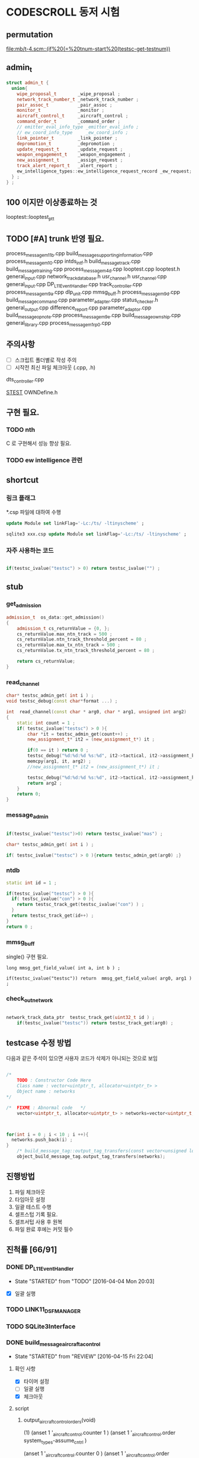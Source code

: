 * CODESCROLL 동저 시험 
** permutation 
[[file:mb/t-4.scm::(if%20(=%20tnum-start%20(testsc-get-testnum))]]
** admin_t 
#+BEGIN_SRC cpp
struct admin_t {
  union{
    wipe_proposal_t        _wipe_proposal ; 
    network_track_number_t _network_track_number ;
    pair_assoc_t           _pair_assoc ;
    monitor_t              _monitor ;
    aircraft_control_t     _aircraft_control ;
    command_order_t        _command_order ;
    // emitter_eval_info_type _emitter_eval_info ;
    // ew_coord_info_type     _ew_coord_info ;
    link_pointer_t         _link_pointer ; 
    depromotion_t          _depromotion ; 
    update_request_t       _update_request ; 
    weapon_engagement_t    _weapon_engagement ;
    new_assignment_t       _assign_request ;
    track_alert_report_t   _alert_report ; 
    ew_intelligence_types::ew_intelligence_request_record _ew_request; 
  } ; 
} ;

#+END_SRC
** 100 이지만 이상종료하는 것 
looptest::looptest_ptt
** TODO [#A] trunk 반영 필요. 
process_message_m11b.cpp
build_message_supporting_information.cpp
process_message_m10.cpp
intds_intf.h
build_message_track.cpp
build_message_training.cpp 
process_message_m4d.cpp 
looptest.cpp
looptest.h
general_input.cpp
network_track_data_base.h
usr_channel.h
usr_channel.cpp
general_input.cpp 
DP_L11EventHandler.cpp
track_controller.cpp
process_message_m9a.cpp
dlp_unit.cpp
mmsg_buff.h
process_message_m9d.cpp
build_message_command.cpp
parameter_adapter.cpp
status_checker.h
general_output.cpp
difference_report.cpp
parameter_adaptor.cpp
build_message_opnote.cpp
process_message_m9e.cpp
build_message_ownship.cpp
general_library.cpp
process_message_m1_rp0.cpp
** 주의사항 
 - [ ] 스크립트 폴더별로 작성 주의 
 - [ ] 시작전 최신 파일 체크아웃 (.cpp, .h)
dts_controller.cpp

[[file:/opt/vboxshare/gitdir/DLP_LINK11/src/csds_manager/OWNFFXDefine.h::#define%20_LINK11%201][_STEST_]] OWNDefine.h

** 구현 필요. 
*** TODO nth 
 C 로 구현해서 성능 향상 필요. 
*** TODO ew intelligence 관련 
** shortcut 
*** 링크 플래그 
*.csp 파일에 대하여 수행 
#+BEGIN_SRC sql
update Module set linkFlag='-Lc:/ts/ -ltinyscheme' ; 
#+END_SRC


#+BEGIN_SRC sql
sqlite3 xxx.csp update Module set linkFlag='-Lc:/ts/ -ltinyscheme' ; 
#+END_SRC

*** 자주 사용하는 코드 

#+BEGIN_SRC cpp

if(testsc_ivalue("testsc") > 0) return testsc_ivalue("") ; 

#+END_SRC
** stub
*** get_admission
#+BEGIN_SRC cpp
admission_t  os_data::get_admission()
{
	admission_t cs_returnValue = {0, };
	cs_returnValue.max_ntn_track = 500 ; 
	cs_returnValue.ntn_track_threshold_percent = 80 ;
	cs_returnValue.max_tx_ntn_track = 500 ;
	cs_returnValue.tx_ntn_track_threshold_percent = 80 ; 

	return cs_returnValue;
}
#+END_SRC
*** read_channel
#+BEGIN_SRC cpp
char* testsc_admin_get( int i ) ;
void testsc_debug(const char*format ...) ;

int  read_channel(const char * arg0, char * arg1, unsigned int arg2)
{
	static int count = 1 ;
	if( testsc_ivalue("testsc") > 0 ){
		char *it = testsc_admin_get(count++) ;
		new_assignment_t* it2 = (new_assignment_t*) it ;

		if(0 == it ) return 0 ;
		testsc_debug("%d:%d:%d %s:%d", it2->tactical, it2->assignment_kind, arg2, __FILE__, __LINE__ ) ;
		memcpy(arg1, it, arg2) ;
		//new_assignment_t* it2 = (new_assignment_t*) it ;

		testsc_debug("%d:%d:%d %s:%d", it2->tactical, it2->assignment_kind, arg2, __FILE__, __LINE__ ) ;
		return arg2 ;
	}
	return 0;
}

#+END_SRC
*** message_admin
#+BEGIN_SRC cpp

if(testsc_ivalue("testsc")>0) return testsc_ivalue("mas") ; 

char* testsc_admin_get( int i ) ;

if( testsc_ivalue("testsc") > 0 ){return testsc_admin_get(arg0) ;}

#+END_SRC
*** ntdb

#+BEGIN_SRC cpp
  static int id = 1 ; 

  if(testsc_ivalue("testsc") > 0 ){
    if( testsc_ivalue("con") > 0 ){
      return testsc_track_get(testsc_ivalue("con") ) ;
    }
    return testsc_track_get(id++) ; 
  }
  return 0 ; 
#+END_SRC

*** mmsg_buff
single()  구현 필요. 

#+BEGIN_SRC c++
long mmsg_get_field_value( int a, int b ) ; 

if(testsc_ivalue("testsc")) return  mmsg_get_field_value( arg0, arg1 )  ; 
#+END_SRC

*** check_out_network 

#+BEGIN_SRC cpp

network_track_data_ptr  testsc_track_get(uint32_t id ) ; 
	if(testsc_ivalue("testsc")) return testsc_track_get(arg0) ; 

#+END_SRC
** testcase 수정 방법 
다음과 같은 주석이 있으면 사용자 코드가 삭제가 아니되는 것으로 보임 
#+BEGIN_SRC cpp

/*
	TODO : Constructor Code Here
	Class name : vector<uintptr_t, allocator<uintptr_t> > 
	Object name : networks
*/

/*	FIXME : Abnormal code	*/
	vector<uintptr_t, allocator<uintptr_t> > networks=vector<uintptr_t, allocator<uintptr_t> >();



for(int i = 0 ; i < 10 ; i ++){
  networks.push_back(i) ; 
}
	/* build_message_tag::output_tag_transfers(const vector<unsigned long, allocator<unsigned long> > &) */
	object_build_message_tag.output_tag_transfers(networks);

#+END_SRC
** 진행방법 

 1. 파일 체크아웃
 2. 타임아웃 설정
 3. 일괄 테스트 수행
 4. 셀프스텁 기록 필요.
 5. 셀프서텁 사용 후 원복
 6. 파일 완료 후에는 커밋 필수 



** 진척률 [66/91]

*** DONE DP_L11EventHandler
    CLOSED: [2016-04-12 Tue 00:34]
    - State "STARTED"    from "TODO"       [2016-04-04 Mon 20:03]
 - [X] 일괄 실행 



*** TODO LINK11_DSF_MANAGER
*** TODO SQLite3Interface
*** DONE build_message_aircrafta_control
    CLOSED: [2016-04-16 Sat 20:44]
    - State "STARTED"    from "REVIEW"     [2016-04-15 Fri 22:04]
**** 확인 사항  
    - [X] 타이머 설정 
    - [ ] 일괄 실행 
    - [X] 체크아웃 

**** script 
***** output_aircraft_control_orders(void)

(1)
(anset 1 '_aircraft_control.counter 1 )
(anset 1 '_aircraft_control.order system_types-assume_cntrl  )

(anset 1 '_aircraft_control.counter 0 )
(anset 1 '_aircraft_control.order system_types-assume_cntrl  )

(tnset 1 _air_mission_data.air_control_active 1 )

(2)

build_m10a_original_and_ack 0 

(3)
build_m10a_original_and_ack 1

(4)
(anset 1 '_aircraft_control.counter 7 )


***** process_aircraft_control_order()

(1)
rh0 1
rh1 0 
vco 1

(2)
rh0 1 
vco 1




***** process_ackn_aircraft_control_order()

(1)
rh0 1
rh1 0 
vco 1

(2)
rh0 1 
vco 1




***** process_rc_request_for_original()
(1)
anset 0 _aircraft_control.M10AFRAME ORDER_CANCEL_INDICATO
anset 1 
ita 1 

(1)
anset 0 _aircraft_control.M10AFRAME ORDER_CANCEL_INDICATO
anset 1 
ita 0

alloc ait 



***** process_rc_request_for_reply()
(0)
(anset 0 _aircraft_control.reply system_types::machine_receipt)
(anset 1 _aircraft_control.reply system_types::will_comply)

ita 1

(1)
(anset 0 _aircraft_control.reply system_types::machine_receipt)
(anset 1 _aircraft_control.reply system_types::will_comply)

ita 0 
alloc 0 

(2)
(anset 0 _aircraft_control.reply system_types::machine_receipt)
(anset 1 _aircraft_control.reply system_types::will_comply)

ita 0 
alloc ait





***** validate_ackn_control_order(const aircraft_control_t & ackn_control_order )

(1)
search_booked_order 0 

(2)
search_booked_order sboit 


(3)
 ackn_control_order.order == system_types::control_and_engage  

(4)
itn 0 

(4)
itn 1 

(5)
ackn_control_order.order == system_types::transfer_cntrl

(6)
ipv 1 

(6)
ipv 0


(7)


***** process_validated_ackn_control_order(const aircraft_control_t & ackn_to_process)
(1)
alloc 0
(2)
alloc arit 

(anset 1 _aircraft_control.reply system_types::will_comply)
(anset 1 _aircraft_control.order -1y)


(3)
(tnset 0 )


(4)
(tnset 0 supporting_info.info_validation 1)


***** process_aircraft_cancel_transmission
(anset 0 )



*** DONE build_message_aircraft_status
    CLOSED: [2016-04-16 Sat 23:13]
    - State "STARTED"    from "REVIEW"     [2016-04-16 Sat 21:01]
**** 확인 사항  
    - [X] 타이머 설정 
    - [ ] 일괄 실행 
    - [X] 체크아웃 


**** script 
***** output_aircraft_status(const keyvector_t& networks )

(1)
(tnset 1 '_air_mission_data.air_control_active 1 )
(tnset 1 '_air_mission_data.kind AIRCRAFT_STATUS_KIND_AIR_GENERAL )
(tnset 1 '_air_mission_data.general_mission.mission_status_validity 1)
      
(2)
(tnset 1 '_air_mission_data.general_mission_counter 1)
(tnset 1 '_air_mission_data.general_mission_counter 0)

(3)
(tnset 1 '_air_mission_data.air_control_active 1)
(tnset 1  '_air_mission_data.kind AIRCRAFT_STATUE_KIND_ASW )

(4)
(tnset 1 '_air_mission_data.asw_mission_counter 1 )
        decrease_counter(&t->_air_mission_data.asw_mission_counter);

(5)
(tnset 1 '_air_mission_data.asw_mission_counter 0 )
(tnset 1 '_air_mission_data.asw_mission_repetition_counter == 1U




***** output_controlling_unit_report(const keyvector_t& networks )

networks.push_back(1) ; 
networks.push_back(2) ; 
build_message_ownship::single()->get_transmission_counter() 

(define gtc 8 0)

(1)
(tnset 1 )
(tnset 2 'general.NTN 1 
         '_air_mission_data.control_counter 1 
         'general.pu_controlling -1)


}

***** process_aircraft_status_general(void)

validate_aircraft_status_genera 
(define vasg 1 )

read_channel

testsc_admin_get !=0 return size 

(anset 0 )

***** process_aircraft_status_asw(void)

  aircraft_status_asw_t status = STRUCT_ZERO_INIT_VALUE ; 

can_take_pu_controllin
(anset 0 )
(anset 1_aircraft_status_asw.network 1 )

(1)
(define ctpc 1 ) 
(anset 1_aircraft_status_asw.network 1 )

(2)
(define ctpc 0 ) 


***** set_aircraft_status_general(const aircraft_status_general_t &    air_mission )

(anset 0 )
(anset 1 _aircraft_status_general.network 1 
         _aircraft_status_general.fuel_validity 1 
         _aircraft_status_general.time_of_task_availability 1
)

(tnset 1 _air_mission_data.air_control_active 0 )
(tnset 1 _air_mission_data.air_control_active 1 )




***** validate_aircraft_status_general(const  aircraft_status_general_t &   air_mission  )
check_out_network 
testsc_track_get(arg0)

network_track_data_base::single()->is_there_networ
(define itn 1 )

(anet 0 )



***** stop_controlling_unit(const controlling_unit_t &   controlling_unit)
check_output_network

(tnset 0 _air_mission_data.air_control_active 1 )


void build_message_aircraft_status::set_controlling_unit_command(const controlling_unit_t &   controlling_unit)
{
  //@@@ 
  //@@@ for(항공통제 정보와 관련한 표적 정보 t){
  //@@@   if( can_take_pu_controlling 함수를 호출하여 확인한 결과 항공통제 가능하다 ){
  //@@@     if(항공봉제 정보가 시작 정보이다){
  //@@@       start_controlling_unit 함수를 호출하여 항공통제를 시작한다. 
  //@@@     }
  //@@@     else {
  //@@@       stop_controlling_unit 함수를 호출하여 항공통제를 중시한다. 
  //@@@     }
  //@@@   }
  //@@@ }
  //@@@ send_aircraft_mission_report 함수를 호출하여 항공통제 정보를 처리했음을 알린다. 

  ////////////////////////////////////////////////////////////////////////
  //	controlling unit 명령이다. 함수이름이 이상하다. 
  ////////////////////////////////////////////////////////////////////////
  const uint32_t    three_times = 3U;
  system_types::aircr_mis_result_e       aircr_mis_result  = system_types::rejected_aircr_mis_result;
  system_types::aircr_mis_reject_reason_e    aircr_mis_reject_reason = system_types::unknown_track_aircr_mis_reject_reason;

  if(network_track_data_base::single()->is_there_network( controlling_unit.network )){

    if(can_take_pu_controlling(controlling_unit.network)){
      aircr_mis_result  = system_types::controlling_unit_accepted;


      if ( system_types::start == controlling_unit.command ){
        start_controlling_unit(controlling_unit) ; 
      }
      else {
        stop_controlling_unit(controlling_unit) ; 
      }
        
    }
    else{
      aircr_mis_result  = system_types::rejected_aircr_mis_result;
      aircr_mis_reject_reason = system_types::already_being_controlled;
    }
  }
  else{
    printf("No Network Track\n") ; 
    printf("No Network Track\n") ; 
    printf("No Network Track\n") ; 
  }
    



  send_aircraft_mission_report (controlling_unit.NTN , 
                                aircr_mis_result,
                                aircr_mis_reject_reason);

}


***** set_controlling_unit_command(const controlling_unit_t &   controlling_unit)

network_track_data_base::single()->is_there_network( controlling_unit.network )
can_take_pu_controlling(controlling_unit.network
(1)
(define itn 1 )
(define ctpc 1 )

(2)
(define itn 0 )
(define ctpc 1 )



***** can_take_pu_controlling(const uint32_t network ) 

check_out_network 

(1)
(tnset 0)





*** DONE build_message_cdo
    CLOSED: [2016-04-18 Mon 11:11]
    - State "STARTED"    from "REVIEW"     [2016-04-18 Mon 08:26]
**** 확인 사항  
    - [ ] 타이머 설정 
    - [ ] 일괄 실행 
    - [X] 체크아웃 

**** script 

***** validate_change_data_order( change_data_t     &cdo)

(1)
(tnset 0 'link11.change_data_order_running 1 )

(2)
(tnset 0 'link11.change_data_order_running 0 )


***** process_validated_change_data_order( change_data_t &change_data_command)

(1)
(tnset 0  'general.link_state system_types-transmitted_link_state 0 )

(2)
(tnset 0  'general.link_state system_types-transmitted_link_state 0 )


***** process_change_data_orders(void)
validate_change_data_orde 
(define vcdo 1 )

(1)
(anset 0 )

***** build_message_M9AC2(network_track_data_ptr t )

t->_change_data_order_counter 

***** output_change_data_order(const keyvector_t& networks )

(tnset 0 _change_data_order_counter 1 )
(tnset 1 '_change_data_order_counter 0 
         'link11.change_data_order_running 1 
         '_change_data_order.network_cdo  1)




*** DONE build_message_command
    CLOSED: [2016-04-21 Thu 17:35]
    - State "STARTED"    from "TODO"       [2016-04-18 Mon 11:14]



**** stub
read_channel 
static int id=0 ; 
return testsc_admin_get(id++) ; 

**** 확인 사항  
    - [ ] 타이머 설정 
    - [ ] 일괄 실행 
    - [X] 체크아웃 


**** script 

***** output_commands(void)

decrease_counter(&(o->command_counter)) ; 

if( testsc_ivalue("testsc")){
  args = 0 ; 
}


(1)
(anset 0 _command_order.order_reply -1 )
(anset 1 _command_order.order_reply  system_types::original )
(anset 1 _command_order.command_counter 8 )




***** remove_command( const command_order_t *cmd )

if(CS_TESTCASENO() == 1 ){
  cmd = 0 ; 
}


***** find_command_with_destination(const command_order_t &cmd , const uint32_t destination )

(1)
(anset 0 )
(anset 1 _command_order.ntn_platform 1 )


***** find_command_with_source(const command_order_t &cmd , const uint32_t source )

(anet 0 _command_order.order_reply -1 )
(anet 1 _command_order.order_reply system_types-machine_receipt )    
(anet 2_command_order.order_reply system_types-machine_receipt )    
(anet 2_command_order.ntn_platform  1 )    


***** find_command_with_frame(const command_order_t & cmd )

(anset 0 )
(anset 1 _command_order.aframe 1 )    


***** process_rc_request_for_received(void)
(anset 0 _command_order.order_reply system_types::will_comply       )
(anset 1 _command_order.order_reply -1      )
     

***** process_rc_request_cant_process(void)
(anset 0 )



***** get_command_frame(command_order_t & cmd )

if(testsc_ivalue("testsc")){
 cmd.command = testsc_ivalue("command") ; 
 cmd.weapon_platform = testsc_ivalue("wp") ;
 cmd.gmt_time_of_impact_valid = testsc_ivalue("gtoiv") ;  
}


(1)
(define command system_types::assume_duties)
(2)
(define command system_types::conduct_procedures )

(3)
(define command system_types::proceed_to_point  )

(4)
(define command system_types::weapons_free )

(5)
(define command system_types::hold_fire )
(define wp -1) 

(6)
(define command system_types::cease_fire )
(define wp system_types::any_platform) 

(7)
(define command  system_types::engage)
(define wp -1) 
(8)
(define command system_types::cease_engage  )
(define wp system_types::any_platform) 


(9)
(define command  system_types::engage_asm_ssm   )
(define gtoiv 1)

(10)
(define command  system_types::engage_specific )
(11)
(define command  -1)



***** validate_command( command_order_t &cmd )

if(testsc_ivalue("testsc")){
 cmd.command = testsc_ivalue("command") ; 
 cmd.weapon_platform = testsc_ivalue("wp") ;
 cmd.gmt_time_of_impact_valid = testsc_ivalue("gtoiv") ;  
}

  if (! network_track_data_base::single()->is_there_ntn( cmd.pu_destination ) && return testsc_ivalue("itn") ;  
  if(NULL != find_command_with_frame( cmd ) ){ return testsc_ivalue("fcwf") ; 

(tnset 0 )

(1)
(define itn 0 )
(define command -1)
(define fcwf 1 )

{2)

(define itn 0 )
(define command system_types::hold_fire)


{2)

(define itn 0 )
(define command system_types::hold_fire)




***** process_command_orders(void)

      if(true == validate_command ( command_order ) ){ return testsc_ivalue("vc") ; 

(1)
(for-each-index 
  (lambda (index cmd )
    (if (= (testsc-get-testnum ) (+ 1 index ))
      (anset index  '_command_order.command cmd )))
'( 
 system_types-assume_duties
 system_types-cease_duties  
 system_types-conduct_procedures
 system_types-cease_conducting_procedures
 system_types-weapons_free
 system_types-weapons_tight
 system_types-proceed_to_point
 system_types-cease_proceeding_to_point
 system_types-engage
 system_types-assign
 system_types-cease_engage
 system_types-hold_fire
 system_types-cease_fire
 system_types-cover
 system_types-salvo_clear          
 system_types-engage_specific      
 system_types-cease_engage_specific
 system_types-engage_asm_ssm 
-1)) 

***** validate_acknowledge_command( command_order_t &   ackn )

  if(!network_track_data_base::single()->is_there_ntn(ackn.ntn_target)){
   return testsc_ivalue("itn") ; 
  }

find_command_with_destination( ackn , ackn.pu_destination ) ; 
return testsc_admin_get(testsc_ivalue("fcwd") ; 

if(testsc_ivalue("command")){
  ackn.command = testsc_ivalue("command") ; 
}


(1)

(define command  system_types::weapons_free) || 

(2)
(define command  -1) 


(3)
(define command  -1) 
(anset 0 )

(4)
(define command  -1) 
(anset 0 _command_order.aframe 1 )



***** process_ackn_command_from_system(void)
validate_acknowledge_comman
return testsc_admin_get("vac") ;
 
read_channel 
if(testsc_ivalue("testsc")){
static int id = 0 ; 
testsc_admin_get(id++) ; 
}

(1)
(anset 0 )
(define vac 1 )



*** DONE build_message_difference_report
    CLOSED: [2016-04-21 Thu 21:34]
    - State "STARTED"    from "TODO"       [2016-04-21 Thu 17:40]
**** 확인 사항  
    - [X] 타이머 설정 
    - [ ] 일괄 실행 
    - [X] 체크아웃 

*** DONE build_message_emitter_eval
    CLOSED: [2016-04-21 Thu 22:21]
    - State "STARTED"    from "TODO"       [2016-04-21 Thu 21:36]
**** 확인 사항  
    - [ ] 타이머 설정 
    - [ ] 일괄 실행 
    - [X] 체크아웃 

*** DONE build_message_ew_coord
    CLOSED: [2016-04-22 Fri 21:11]
    - State "STARTED"    from "TODO"       [2016-04-22 Fri 08:01]

**** 확인 사항  
    - [ ] 타이머 설정 
    - [ ] 일괄 실행 
    - [X] 체크아웃 

*** DONE build_message_iff_sif
    CLOSED: [2016-04-22 Fri 22:16]
    - State "STARTED"    from "TODO"       [2016-04-22 Fri 21:13]
**** 확인 사항  
    - [ ] 타이머 설정 
    - [ ] 일괄 실행 
    - [X] 체크아웃 


*** DONE build_message_link_pointer
    CLOSED: [2016-04-25 Mon 15:31]
**** 확인 사항  
    - [ ] 타이머 설정 
    - [ ] 일괄 실행 
    - [X] 체크아웃 

*** DONE build_message_opnote
    CLOSED: [2016-04-25 Mon 16:24]
    - State "STARTED"    from "TODO"       [2016-04-25 Mon 15:32]

**** 확인 사항  
    - [ ] 타이머 설정 
    - [ ] 일괄 실행 
    - [X] 체크아웃 

*** DONE build_message_ownship
    CLOSED: [2016-04-25 Mon 18:11]
    - State "STARTED"    from "TODO"       [2016-04-25 Mon 16:29]
**** 확인 사항  
    - [X] 타이머 설정 
    - [ ] 일괄 실행 
    - [X] 체크아웃 

*** DONE build_message_pairing_association
    CLOSED: [2016-04-25 Mon 21:19]
    - State "STARTED"    from "TODO"       [2016-04-25 Mon 19:13]
**** 확인 사항  
    - [X] 타이머 설정 
    - [ ] 일괄 실행 
    - [X] 체크아웃 

*** DONE build_message_reception_quality
    CLOSED: [2016-04-26 Tue 12:34]
    - State "STARTED"    from "TODO"       [2016-04-26 Tue 10:15]
**** 확인 사항  
    - [ ] 타이머 설정 
    - [ ] 일괄 실행 
    - [X] 체크아웃 


*** DONE build_message_special_code
    CLOSED: [2016-04-26 Tue 12:51]
    - State "STARTED"    from "TODO"       [2016-04-26 Tue 12:36]
**** 확인 사항  
    - [X] 타이머 설정 
    - [ ] 일괄 실행 
    - [X] 체크아웃 

*** STARTED build_message_supporting_information
    - State "STARTED"    from "TODO"       [2016-04-26 Tue 13:00]
**** 확인 사항  
    - [ ] 타이머 설정 
    - [ ] 일괄 실행 
    - [X] 체크아웃 

*** DONE build_message_tag
    CLOSED: [2016-04-02 Sat 18:43]
    - State "STARTED"    from              [2016-04-02 Sat 12:13]
CASE_RETURN_WITH_VALUE 변경 

 - [ ] 일괄 실행 
*** DONE build_message_track                                       :SELFSTUB:
 스크립트 폴더 따로 작성하지 아니하였음. 
**** get_amplifying_message_period
const track_selection_t * build_message_track::find_track_transmission_characteristic(network_track_data_t * arg0)

**** output_tracks

- stubs 
#+BEGIN_SRC cpp

#+END_SRC

*** DONE build_message_training
    CLOSED: [2016-04-02 Sat 22:07]
    - State "STARTED"    from "TODO"       [2016-04-02 Sat 19:38]
 - [X] 일괄 실행 
*** DONE build_message_update_request
    CLOSED: [2016-04-02 Sat 23:38]
    - State "STARTED"    from "TODO"       [2016-04-02 Sat 22:08]
 - [X] 일괄 실행 


*** self stub 
**** process_data_update_requests 
validate_data_update_request


**** bool build_message_update_request::validate_data_update_request(update_request_t &   update_request )
 update_request_t * build_message_update_request::find_update_request(const update_request_t & arg0)
 {
	 return 1 ;
	 return 0;
 }

*** DONE build_message_weapon_engagement
    CLOSED: [2016-04-04 Mon 19:59]
    - State "STARTED"    from "TODO"       [2016-04-04 Mon 12:28]
 - [X] 일괄 실행 
*** DONE dlp_unit
    CLOSED: [2016-04-16 Sat 23:34]
    - State "STARTED"    from "TODO"       [2016-04-11 Mon 22:38]

**** 확인 사항  
    - [X] 타이머 설정 
    - [X] 일괄 실행 
    - [X] 체크아웃 

*** DONE dlptime
    CLOSED: [2016-04-11 Mon 22:37]
    - State "STARTED"    from "TODO"       [2016-04-11 Mon 22:25]

**** 확인 사항  
    - [X] 타이머 설정 
    - [X] 일괄 실행 
    - [X] 체크아웃 

*** DONE dts_controller
    CLOSED: [2016-04-11 Mon 22:23]
    - State "STARTED"    from "TODO"       [2016-04-05 Tue 21:38]

**** 확인 사항  
    - [ ] 타이머 설정 
    - [ ] 일괄 실행 
    - [X] 체크아웃 

*** PENDING dts_serial
    CLOSED: [2016-04-22 Fri 16:47]
    - State "STARTED"    from "TODO"       [2016-04-22 Fri 16:01]
**** 확인 사항  
    - [ ] 타이머 설정 
    - [ ] 일괄 실행 
    - [X] 체크아웃 

*** DONE ew_intelligence_types
    CLOSED: [2016-04-22 Fri 16:53]
    - State "STARTED"    from "TODO"       [2016-04-22 Fri 16:48]
**** 확인 사항  
    - [ ] 타이머 설정 
    - [ ] 일괄 실행 
    - [X] 체크아웃 

*** DONE ffx_unit
    CLOSED: [2016-04-25 Mon 20:03]
    - State "STARTED"    from "TODO"       [2016-04-22 Fri 16:54]
**** 확인 사항  
    - [ ] 타이머 설정 
    - [ ] 일괄 실행 
    - [X] 체크아웃 

**** 수정 사항 

#+BEGIN_SRC cpp

get_asw_class
get_frequency_range
get_jitter
get_nework_track_phase
get_notack_radius

get_order_reply
get_polarisation
get_pri_asw_refpos_des

get_scan_category
get_track_number_reject_reason
get_track_number_result
get_track_quality

#+END_SRC



*** DONE general_input
    CLOSED: [2016-04-04 Mon 21:33]
    - State "STARTED"    from "TODO"       [2016-04-04 Mon 12:30]
 - [X] 일괄 실행 
 - [X] 타임 아웃 변경 
*** DONE general_library
    CLOSED: [2016-04-25 Mon 20:53]
    - State "STARTED"    from "TODO"       [2016-04-25 Mon 20:21]

**** 확인 사항  
    - [ ] 타이머 설정 
    - [ ] 일괄 실행 
    - [X] 체크아웃 

*** DONE general_output
    CLOSED: [2016-04-21 Thu 20:50]
    - State "STARTED"    from "TODO"       [2016-04-18 Mon 08:29]
**** 확인 사항  
    - [ ] 타이머 설정 
    - [ ] 일괄 실행 
    - [X] 체크아웃 

*** DONE gettimeofday
    CLOSED: [2016-04-21 Thu 21:20]
    - State "STARTED"    from "TODO"       [2016-04-21 Thu 20:51]
**** 확인 사항  
    - [X] 타이머 설정 
    - [ ] 일괄 실행 
    - [X] 체크아웃 


*** PENDING intf_vme
    CLOSED: [2016-04-22 Fri 15:56]
    - State "STARTED"    from "TODO"       [2016-04-21 Thu 21:24]
**** 확인 사항  
    - [ ] 타이머 설정 
    - [ ] 일괄 실행 
    - [X] 체크아웃 

*** DONE lifecycle_controller
    CLOSED: [2016-03-29 Tue 14:27]
*** DONE link11_filter
    CLOSED: [2016-04-02 Sat 19:28]

**** self strub
is_track_filter_exception 

*** DONE looptest
    CLOSED: [2016-04-03 Sun 02:22]
    - State "STARTED"    from "TODO"       [2016-04-02 Sat 19:29]
 - [X] 일괄 실행 


**** self stup 
***** looptest_ptr(

update
***** looptest_ptt(

update
*** DONE mmsg_buff
    CLOSED: [2016-04-05 Tue 21:35]
    - State "STARTED"    from "TODO"       [2016-04-04 Mon 21:37]
 - [X] 일괄 실행 
*** TODO network_rx
*** DONE network_track_data_base
    CLOSED: [2016-04-04 Mon 12:33]
    - State "STARTED"    from "TODO"       [2016-04-04 Mon 12:27]
*** DONE network_track_data_bash_hash
    CLOSED: [2016-04-05 Tue 19:47]
    - State "STARTED"    from "TODO"       [2016-04-04 Mon 12:41]
 - [X] 일괄 실행 

**** self stub 
***** allocate_ntn_transmi
***** check_out_addr



*** TODO network_tx
*** DONE ntds_intf
    CLOSED: [2016-04-22 Fri 13:11]
    - State "STARTED"    from "TODO"       [2016-04-22 Fri 12:45]

**** 확인 사항  
    - [ ] 타이머 설정 
    - [ ] 일괄 실행 
    - [X] 체크아웃 

*** DONE ntn_controller
    CLOSED: [2016-04-22 Fri 14:50]
    - State "STARTED"    from "TODO"       [2016-04-22 Fri 13:13]

**** 확인 사항  
    - [ ] 타이머 설정 
    - [ ] 일괄 실행 
    - [X] 체크아웃 

*** DONE os_data
    CLOSED: [2016-04-22 Fri 17:54]
    - State "STARTED"    from "TODO"       [2016-04-22 Fri 14:52]
**** 확인 사항  
    - [ ] 타이머 설정 
    - [ ] 일괄 실행 
    - [X] 체크아웃 

*** DONE parameter_adapter
    CLOSED: [2016-04-21 Thu 20:40]
    - State "STARTED"    from "TODO"       [2016-04-18 Mon 13:57]
**** 확인 사항  
    - [ ] 타이머 설정 
    - [ ] 일괄 실행 
    - [X] 체크아웃 


*** DONE periodic_controller
    CLOSED: [2016-04-22 Fri 12:30]
**** 확인 사항  
    - [ ] 타이머 설정 
    - [ ] 일괄 실행 
    - [X] 체크아웃 

*** DONE pool
    CLOSED: [2016-04-22 Fri 12:43]
    - State "STARTED"    from "TODO"       [2016-04-22 Fri 12:31]
**** 확인 사항  
    - [ ] 타이머 설정 
    - [ ] 일괄 실행 
    - [X] 체크아웃 

*** DONE process_message
    CLOSED: [2016-04-25 Mon 21:18]
    - State "STARTED"    from "TODO"       [2016-04-25 Mon 21:03]
**** 확인 사항  
    - [ ] 타이머 설정 
    - [ ] 일괄 실행 
    - [X] 체크아웃 

*** DONE process_message_m10
    CLOSED: [2016-04-26 Tue 13:38]
    - State "STARTED"    from "TODO"       [2016-04-26 Tue 11:14]
**** 확인 사항  
    - [ ] 타이머 설정 
    - [ ] 일괄 실행 
    - [X] 체크아웃 

*** DONE process_message_m11b
    CLOSED: [2016-04-26 Tue 15:20]
    - State "STARTED"    from "TODO"       [2016-04-26 Tue 13:39]
**** 확인 사항  
    - [X] 타이머 설정 
    - [ ] 일괄 실행 
    - [X] 체크아웃 

*** DONE process_message_m11c
    CLOSED: [2016-04-26 Tue 16:08]
    - State "STARTED"    from "TODO"       [2016-04-26 Tue 15:22]
**** 확인 사항  
    - [X] 타이머 설정 
    - [ ] 일괄 실행 
    - [X] 체크아웃 

*** TODO process_message_m11d
*** TODO process_message_m11m
*** TODO process_message_m12_0
*** TODO process_message_m12_30
*** TODO process_message_m12_31
*** TODO process_message_m13
*** TODO process_message_m14
*** TODO process_message_m15
*** DONE process_message_m1_rp0
    CLOSED: [2016-04-26 Tue 14:15]
    - State "STARTED"    from "TODO"       [2016-04-25 Mon 21:01]
**** 확인 사항  
    - [ ] 타이머 설정 
    - [ ] 일괄 실행 
    - [X] 체크아웃 

*** STARTED process_message_m1_rp1
    - State "STARTED"    from "TODO"       [2016-04-26 Tue 14:21]

**** 확인 사항  
    - [ ] 타이머 설정 
    - [ ] 일괄 실행 
    - [X] 체크아웃 

*** TODO process_message_m2
*** TODO process_message_m3
*** DONE process_message_m4ab
    CLOSED: [2016-04-02 Sat 17:52]

**** self stub 
#+BEGIN_INFO 
bool process_message_m4ab::is_depth_valid(mmsg_buff *m) ;
bool process_message_m4ab::is_gmt_valid(mmsg_buff *m)
#+END_INFO

*** DONE process_message_m4c
    CLOSED: [2016-04-02 Sat 20:21]
    - State "STARTED"    from "TODO"       [2016-04-02 Sat 18:35]
 - [X] 일괄 실행 
 - [X] 일괄 실행 
*** DONE process_message_m4d
    CLOSED: [2016-04-03 Sun 00:09]
    - State "STARTED"    from "TODO"       [2016-04-02 Sat 20:24]
 - [X] 일괄 빌드 

*** DONE process_message_m5                                    :QUESTIONMARK:
    CLOSED: [2016-03-28 Mon 23:53]
 스크립트 폴더 pm5

? 가 생기는 원인 확인 필요. 
*** DONE process_message_m6a
    CLOSED: [2016-03-29 Tue 11:43]
*** DONE process_message_m6b
    CLOSED: [2016-04-06 Wed 08:47]
**** existing_track 
stup : get_last_created_network
*** DONE process_message_m6c
    CLOSED: [2016-04-16 Sat 20:18]
    - State "STARTED"    from "REVIEW"     [2016-04-16 Sat 19:25]
**** 확인 사항  
    - [ ] 타이머 설정 
    - [ ] 일괄 실행 
    - [X] 체크아웃 

**** script 
***** process_message
(1)
M1MN SECOND_FRAME_OFFSET MESSAGE_NUMBER_M8
M86CARPSW  SECOND_FRAME_OFFSET 0
(tnset 1 'general.track_kind system_types::track_kind_esm_bearing_track )

(2)
M1MN SECOND_FRAME_OFFSET MESSAGE_NUMBER_M8
M86CARPSW  SECOND_FRAME_OFFSET 1
(tnset 1 'general.track_kind system_types::track_kind_esm_bearing_track )




*** DONE process_message_m6d
    CLOSED: [2016-04-16 Sat 23:23]
    - State "STARTED"    from "REVIEW"     [2016-04-16 Sat 20:27]
**** 확인 사항  
    - [X] 타이머 설정 
    - [ ] 일괄 실행 
    - [X] 체크아웃 

**** script
***** process_message(network_track_data_ptr t1 , network_track_data_ptr t2 )

(1)
M6DTN 0 1
(2)
M6DTN 0 0
(3)
M6DTN 0 3
(4)
M6DTN 0 7
(5)
M6DTN 0 8
(6)
M6DTN 0 12
(7)
M6DTN 0 13
(8)
M6DTN 0 14
(9)
M6DTN 0 15
(9)
M6DTN 0 -1


***** process_request_periodic_report(uint32_t m6d_tn_tactical_id )

(1)
_m6d_rc -1
_m6d_tnadde 1

(2)
_m6d_rc -1
_m6d_tnadde 0


(3)    
_m6d_rc RC_COMPLIANCE_REQUIRED:
_m6d_tnadde 0
(4)
_m6d_rc RC_NO_COMPLIANCE:
_m6d_tnadde 0
(5)
_m6d_rc RC_MACHINE_RECEIPT:
_m6d_tnadde 0
(6)
_m6d_rc RC_CANT_COMPLY:
_m6d_tnadde 0





***** process_request_update_then_watch(uint32_t m6d_tn_tactical_id )

(1)
_m6d_rc -1
_m6d_tnadde 1

(2)
_m6d_rc -1
_m6d_tnadde 0

(3)
_m6d_rc -1
_m6d_tnadde 0

(4)
_m6d_rc  RC_COMPLIANCE_REQUIRED
_m6d_tnadde 0
(5)
_m6d_rc  RC_NO_COMPLIANCE
_m6d_tnadde 0
(6)
_m6d_rc  RC_MACHINE_RECEIPT
_m6d_tnadde 0
(7)
_m6d_rc  RC_CANT_COMPLY
_m6d_tnadde 0




***** process_cancel_request_cease_report(uint32_t m6d_tn_tactical_id )

(1)
 _m6d_rc -1 
_m6d_tnaddee 1

(2)

_m6d_rcV 0

(3)
_m6d_rcV 1


(4)
 _m6d_rc RC_COMPLIANCE_REQUIRED
(5)
 _m6d_rc RC_NO_COMPLIANCE
(6)
 _m6d_rc RC_MACHINE_RECEIPT
(7)
 _m6d_rc RC_CANT_COMPLY




***** process_emitter_evaluation(uint32_t m6d_tn_tactical_id )
(1)
m6d_tn_tactical_id 0 


(2)
_m6d_mul 0
(3)
_m6d_mul 1




***** process_ew_request_response(uint32_t m6d_rtn_tactical_id)

(1)
m6d_rtn_tactical_id 0

(2)
m6d_rtn_tactical_id 1

(3)
_m6d_rcV 0 

(4)
_m6d_rcV 3

(5)
_m6d_rcV 14

(6)
_m6d_rcV 15





***** process_evaluate_track_received(uint32_t m6d_tn_tactical_id)

(1)   
_m6d_rc -1 
_m6d_tnaddee 1

(2)   
_m6d_rc -1 
_m6d_tnaddee 0



(3)   
_m6d_rc  RC_COMPLIANCE_REQUIRED
(4)   
_m6d_rc  RC_NO_COMPLIANCE
(5)   
_m6d_rc  RC_MACHINE_RECEIPT
(6)   
_m6d_rc  RC_CANT_COMPLY




***** process_evaluate_sector_received()

(1)   
_m6d_rc -1 
_m6d_tnaddee 1

(2)   
_m6d_rc  RC_COMPLIANCE_REQUIRED
(3)   
_m6d_rc  RC_NO_COMPLIANCE
(4)   
_m6d_rc  RC_MACHINE_RECEIPT
(5)   
_m6d_rc  RC_CANT_COMPLY









*** DONE process_message_m9a
    CLOSED: [2016-04-16 Sat 17:53]
    - State "STARTED"    from "TODO"       [2016-04-05 Tue 19:51]

[[file:/opt/vboxshare/codescroll/process_message_m9a/.csdata/src/instrumented/process_message_m9a_1.cpp::/%20private%20:]]
**** 확인 사항  
    - [X] 타이머 설정 
    - [X] 일괄 실행 
    - [X] 체크아웃 


*** DONE process_message_m9b
    CLOSED: [2016-04-18 Mon 11:44]
    - State "STARTED"    from "REVIEW"     [2016-04-18 Mon 08:26]
**** 확인 사항  
    - [ ] 타이머 설정 
    - [ ] 일괄 실행 
    - [X] 체크아웃 


**** script 

***** process_message(network_track_data_ptr a , network_track_data_ptr b )

(1)
a 0
b 0

(2)
M9BAC   0 0 
(3)
M9BAC   0 -1
(4)
M9BAC   0  6
(5)
M9BAC   0  15 

(anset 1 )
      

*** DONE process_message_m9c
    CLOSED: [2016-04-18 Mon 13:12]
    - State "STARTED"    from "REVIEW"     [2016-04-18 Mon 11:45]
**** 확인 사항  
    - [X] 타이머 설정 
    - [ ] 일괄 실행 
    - [X] 체크아웃 

**** script 
***** process_message()

(1)

(mmsg-set '(M9CPUADDE 0 1))


*** DONE process_message_m9d
    CLOSED: [2016-04-18 Mon 13:56]
    - State "STARTED"    from "REVIEW"     [2016-04-18 Mon 13:13]
**** 확인 사항  
    - [X] 타이머 설정 
    - [ ] 일괄 실행 
    - [X] 체크아웃 

      
**** script 

***** process_message()

(1)
(mmsg-set (M9DSW 0 SOFTWARE_END_OF_TRANSMISSION))
(2)
(mmsg-set (M9DSW 0 SOFTWARE_END_OF_TRANSMISSION))



      
*** DONE process_message_m9e
    CLOSED: [2016-04-25 Mon 17:19]

**** 확인 사항  
    - [ ] 타이머 설정 
    - [ ] 일괄 실행 
    - [X] 체크아웃 

**** script 
***** process_voice_control_frequency_received
t = 0 
***** process_mission_number_received
t = 0 
***** process_call_sign_receive
t = 0 
 
*** DONE process_message_m9f
    CLOSED: [2016-04-25 Mon 19:30]

**** 확인 사항  
    - [X] 타이머 설정 
    - [ ] 일괄 실행 
    - [X] 체크아웃 

**** script

***** existing_track( network_track_data_ptr t )
(2)
 M9FACT 0  M9F_BASIC 
(3)
 M9FACT 0  M9F_SECONDARY



***** fill_network_track_data(network_track_data_ptr t )

(define  Env_Cat_Air         = 1)
(define  Env_Cat_Surface     = 2)
(define  Env_Cat_Subsurface  = 3)
(define  Src_EW          = 1)
(define  Src_Intel       = 2)
(define  Src_Sosus       = 3)
(define  Src_ASW_Sensor      = 4)

(1)
( M89FCAT , SECOND_FRAME_OFFSET Env_Cat_Air)
(2)
( M89FCAT , SECOND_FRAME_OFFSET Env_Cat_Surface)
(3)
( M89FCAT , SECOND_FRAME_OFFSET Env_Cat_Subsurface)
(4)
( M89FCAT , SECOND_FRAME_OFFSET -1)

(5)
M89FSRC , SECOND_FRAME_OFFSET   Src_EW
(6)
M89FSRC , SECOND_FRAME_OFFSET   Src_Intel
(7)
M89FSRC , SECOND_FRAME_OFFSET   Src_Sosus
(8)
M89FSRC , SECOND_FRAME_OFFSET   Src_ASW_Sensor


***** fill_network_track_data_secondary(network_track_data_ptr t )
(1)
 M9FSW 0 0 
(2)
 M9FSW 0 1



*** DONE process_message_m9g
    CLOSED: [2016-04-25 Mon 19:57]

**** 확인 사항  
    - [ ] 타이머 설정 
    - [ ] 일괄 실행 
    - [X] 체크아웃 

**** script 
***** process_message()
(define  South  1)
(define  West   1)

(1)
M9GLATMI 0 60

M9GN 0 South
M9GE 0 West


*** TODO pu_data
*** TODO received_frame_filter
*** TODO remote_control
*** TODO rx_monitor
*** TODO simulated_track
*** TODO start_dlps
*** STARTED status_checker
    - State "STARTED"    from "TODO"       [2016-04-12 Tue 00:16]

**** 확인 사항  
    - [ ] 타이머 설정 
    - [ ] 일괄 실행 
    - [X] 체크아웃 

*** DONE track_controller
    CLOSED: [2016-04-12 Tue 00:10]
    - State "STARTED"    from "TODO"       [2016-04-05 Tue 09:36]

**** 확인 사항  

    - [ ] 타이머 설정 
    - [ ] 일괄 실행 
    - [X] 체크아웃 


*** STARTED track_input
    - State "STARTED"    from "TODO"       [2016-04-02 Sat 12:44]

**** 확인 사항  
    - [ ] 타이머 설정 
    - [ ] 일괄 실행 
    - [X] 체크아웃 

**** 로그 추가 


로그 추가 필요. 
#+BEGIN_INFO 
land_point_track N/A N/A N/A N/A 
aco_fix_refpos_track N/A N/A N/A N/A 
ecm_fix_refpos_track N/A N/A N/A N/A 
esm_fix_refpos_track N/A N/A N/A N/A 
update_ISDL_NETWORK_TRACK_ADD_INFO N/A N/A N/A N/A 
update_track_alert N/A N/A N/A N/A 
#+END_INFO



*** DONE track_output
    CLOSED: [2016-04-04 Mon 16:22]
    - State "STARTED"    from "TODO"       [2016-04-04 Mon 12:37]

 - [X] 일괄 실행 

*** DONE usr_channel
    CLOSED: [2016-04-05 Tue 00:00]
    - State "STARTED"    from "TODO"       [2016-04-04 Mon 16:36]
*** TODO utility
